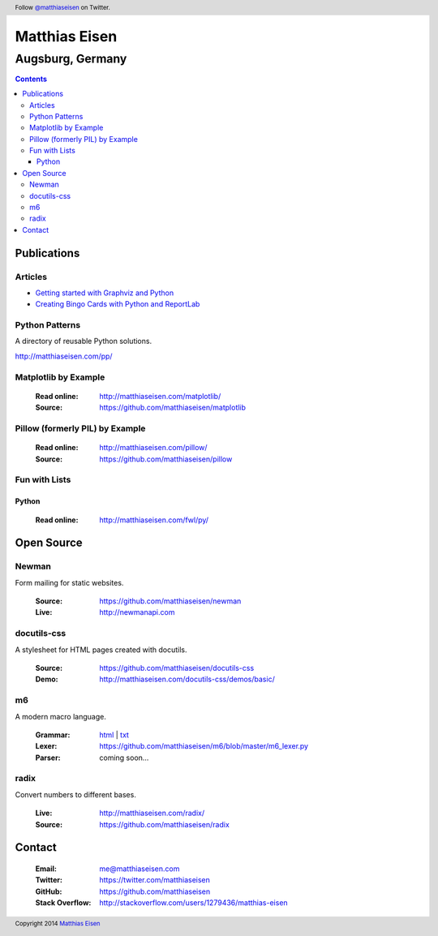 Matthias Eisen
##############

Augsburg, Germany
^^^^^^^^^^^^^^^^^

.. contents::
    :depth: 3
    :backlinks: top

Publications
============

Articles
--------

- `Getting started with Graphviz and Python </articles/graphviz/>`_
- `Creating Bingo Cards with Python and ReportLab </articles/bingo/>`_

Python Patterns
---------------

A directory of reusable Python solutions.

`http://matthiaseisen.com/pp/ <http://matthiaseisen.com/pp/>`_

Matplotlib by Example
---------------------

    :Read online: `http://matthiaseisen.com/matplotlib/ <http://matthiaseisen.com/matplotlib/>`_
    :Source: `https://github.com/matthiaseisen/matplotlib <https://github.com/matthiaseisen/matplotlib>`_

Pillow (formerly PIL) by Example
--------------------------------

    :Read online: `http://matthiaseisen.com/pillow/ <http://matthiaseisen.com/pillow/>`_
    :Source: `https://github.com/matthiaseisen/pillow <https://github.com/matthiaseisen/pillow>`_

Fun with Lists
--------------

Python
......

    :Read online: `http://matthiaseisen.com/fwl/py/ <http://matthiaseisen.com/fwl/py/>`_

Open Source
===========

Newman
------

Form mailing for static websites.

    :Source: https://github.com/matthiaseisen/newman 
    :Live: http://newmanapi.com

docutils-css
------------

A stylesheet for HTML pages created with docutils.

    :Source: https://github.com/matthiaseisen/docutils-css
    :Demo: http://matthiaseisen.com/docutils-css/demos/basic/

m6
--

A modern macro language.

    :Grammar: `html <http://matthiaseisen.com/m6/grammar/>`_ | `txt <https://github.com/matthiaseisen/m6/blob/master/grammar.bnf>`_
    :Lexer: https://github.com/matthiaseisen/m6/blob/master/m6_lexer.py
    :Parser: coming soon...

radix
-----

Convert numbers to different bases.

    :Live: http://matthiaseisen.com/radix/
    :Source: https://github.com/matthiaseisen/radix

Contact
=======

    :Email: `me@matthiaseisen.com <mailto:me@matthiaseisen.com>`_
    :Twitter: https://twitter.com/matthiaseisen
    :GitHub: https://github.com/matthiaseisen
    :Stack Overflow: http://stackoverflow.com/users/1279436/matthias-eisen

.. header:: Follow `@matthiaseisen <https://twitter.com/matthiaseisen>`_ on Twitter.

.. footer:: Copyright 2014 `Matthias Eisen <http://matthiaseisen.com/>`_ 
